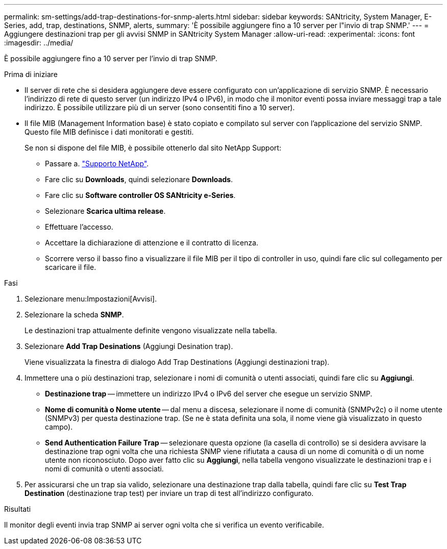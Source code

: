 ---
permalink: sm-settings/add-trap-destinations-for-snmp-alerts.html 
sidebar: sidebar 
keywords: SANtricity, System Manager, E-Series, add, trap, destinations, SNMP, alerts, 
summary: 'È possibile aggiungere fino a 10 server per l"invio di trap SNMP.' 
---
= Aggiungere destinazioni trap per gli avvisi SNMP in SANtricity System Manager
:allow-uri-read: 
:experimental: 
:icons: font
:imagesdir: ../media/


[role="lead"]
È possibile aggiungere fino a 10 server per l'invio di trap SNMP.

.Prima di iniziare
* Il server di rete che si desidera aggiungere deve essere configurato con un'applicazione di servizio SNMP. È necessario l'indirizzo di rete di questo server (un indirizzo IPv4 o IPv6), in modo che il monitor eventi possa inviare messaggi trap a tale indirizzo. È possibile utilizzare più di un server (sono consentiti fino a 10 server).
* Il file MIB (Management Information base) è stato copiato e compilato sul server con l'applicazione del servizio SNMP. Questo file MIB definisce i dati monitorati e gestiti.
+
Se non si dispone del file MIB, è possibile ottenerlo dal sito NetApp Support:

+
** Passare a. https://mysupport.netapp.com/site/global/dashboard["Supporto NetApp"^].
** Fare clic su *Downloads*, quindi selezionare *Downloads*.
** Fare clic su *Software controller OS SANtricity e-Series*.
** Selezionare *Scarica ultima release*.
** Effettuare l'accesso.
** Accettare la dichiarazione di attenzione e il contratto di licenza.
** Scorrere verso il basso fino a visualizzare il file MIB per il tipo di controller in uso, quindi fare clic sul collegamento per scaricare il file.




.Fasi
. Selezionare menu:Impostazioni[Avvisi].
. Selezionare la scheda *SNMP*.
+
Le destinazioni trap attualmente definite vengono visualizzate nella tabella.

. Selezionare *Add Trap Desinations* (Aggiungi Desination trap).
+
Viene visualizzata la finestra di dialogo Add Trap Destinations (Aggiungi destinazioni trap).

. Immettere una o più destinazioni trap, selezionare i nomi di comunità o utenti associati, quindi fare clic su *Aggiungi*.
+
** *Destinazione trap* -- immettere un indirizzo IPv4 o IPv6 del server che esegue un servizio SNMP.
** *Nome di comunità o Nome utente* -- dal menu a discesa, selezionare il nome di comunità (SNMPv2c) o il nome utente (SNMPv3) per questa destinazione trap. (Se ne è stata definita una sola, il nome viene già visualizzato in questo campo).
** *Send Authentication Failure Trap* -- selezionare questa opzione (la casella di controllo) se si desidera avvisare la destinazione trap ogni volta che una richiesta SNMP viene rifiutata a causa di un nome di comunità o di un nome utente non riconosciuto. Dopo aver fatto clic su *Aggiungi*, nella tabella vengono visualizzate le destinazioni trap e i nomi di comunità o utenti associati.


. Per assicurarsi che un trap sia valido, selezionare una destinazione trap dalla tabella, quindi fare clic su *Test Trap Destination* (destinazione trap test) per inviare un trap di test all'indirizzo configurato.


.Risultati
Il monitor degli eventi invia trap SNMP ai server ogni volta che si verifica un evento verificabile.
